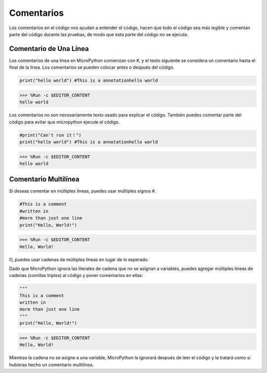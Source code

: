 Comentarios
=============

Los comentarios en el código nos ayudan a entender el código, hacen que todo el código sea más legible y comentan parte del código durante las pruebas, de modo que esta parte del código no se ejecute.

Comentario de Una Línea
----------------------------

Los comentarios de una línea en MicroPython comienzan con #, y el texto siguiente se considera un comentario hasta el final de la línea. Los comentarios se pueden colocar antes o después del código.

.. code-block:: python

    print("hello world") #This is a annotationhello world

>>> %Run -c $EDITOR_CONTENT
hello world

Los comentarios no son necesariamente texto usado para explicar el código. También puedes comentar parte del código para evitar que micropython ejecute el código.


.. code-block:: python

    #print("Can't run it！")
    print("hello world") #This is a annotationhello world

>>> %Run -c $EDITOR_CONTENT
hello world

Comentario Multilínea
------------------------------

Si deseas comentar en múltiples líneas, puedes usar múltiples signos #.

.. code-block:: python

    #This is a comment
    #written in
    #more than just one line
    print("Hello, World!")

>>> %Run -c $EDITOR_CONTENT
Hello, World!

O, puedes usar cadenas de múltiples líneas en lugar de lo esperado.

Dado que MicroPython ignora las literales de cadena que no se asignan a variables, puedes agregar múltiples líneas de cadenas (comillas triples) al código y poner comentarios en ellas:

.. code-block:: python

    """
    This is a comment
    written in
    more than just one line
    """
    print("Hello, World!")

>>> %Run -c $EDITOR_CONTENT
Hello, World!

Mientras la cadena no se asigne a una variable, MicroPython la ignorará después de leer el código y la tratará como si hubieras hecho un comentario multilínea.
